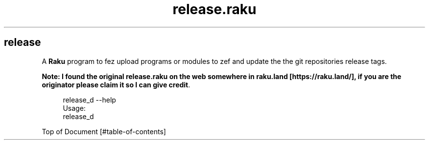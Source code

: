 .pc
.TH release.raku 1 2024-01-04
.SH release

A \fBRaku\fR program to fez upload programs or modules to zef and update the the git repositories release tags\&. 

\fBNote: I found the original release\&.raku on the web somewhere in raku\&.land [https://raku.land/], if you are the originator please claim it so I can give credit\fR\&.

.RS 4m
.EX
release_d \-\-help
Usage:
  release_d


.EE
.RE
.P
Top of Document [#table-of-contents]
